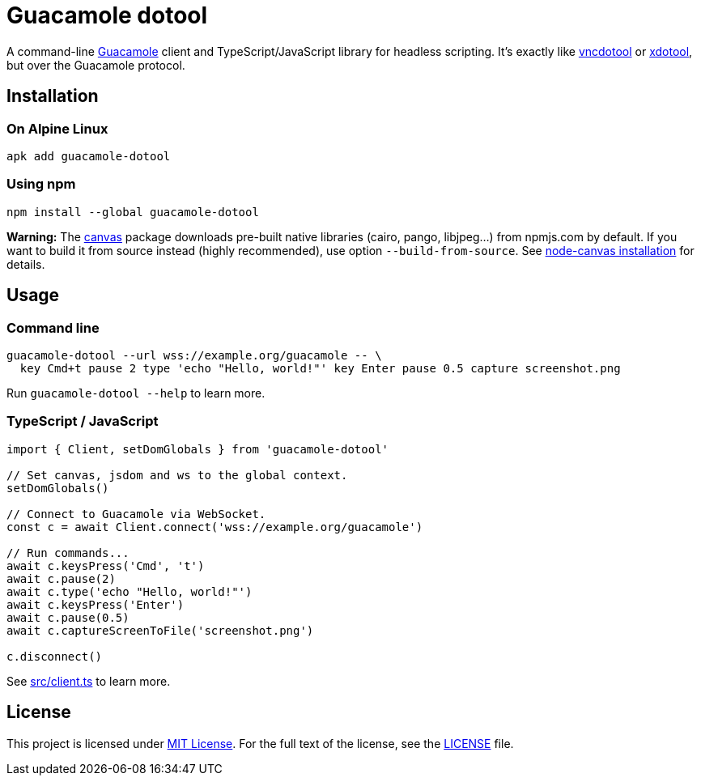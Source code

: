 = Guacamole dotool
:proj-name: guacamole-dotool
:npm-name: {proj-name}
:gh-name: jirutka/{proj-name}

ifdef::env-github[]
image:https://github.com/{gh-name}/workflows/CI/badge.svg[CI Workflow, link=https://github.com/{gh-name}/actions?query=workflow%3A%22CI%22]
image:https://img.shields.io/npm/v/{npm-name}.svg[npm Version, link="https://www.npmjs.org/package/{npm-name}"]
endif::env-github[]

A command-line https://guacamole.apache.org/[Guacamole] client and TypeScript/JavaScript library for headless scripting.
It’s exactly like https://github.com/sibson/vncdotool[vncdotool] or https://github.com/jordansissel/xdotool[xdotool], but over the Guacamole protocol.


== Installation

=== On Alpine Linux

[source, subs="+attributes"]
apk add {proj-name}


=== Using npm

[source, subs="+attributes"]
npm install --global {npm-name}

*Warning:* The https://github.com/Automattic/node-canvas[canvas] package downloads pre-built native libraries (cairo, pango, libjpeg…) from npmjs.com by default.
If you want to build it from source instead (highly recommended), use option `--build-from-source`.
See https://github.com/Automattic/node-canvas#installation[node-canvas installation] for details.



== Usage

=== Command line

[source, sh]
----
guacamole-dotool --url wss://example.org/guacamole -- \
  key Cmd+t pause 2 type 'echo "Hello, world!"' key Enter pause 0.5 capture screenshot.png
----

Run `guacamole-dotool --help` to learn more.


=== TypeScript / JavaScript

[source, ts, subs="+attributes"]
----
import { Client, setDomGlobals } from '{npm-name}'

// Set canvas, jsdom and ws to the global context.
setDomGlobals()

// Connect to Guacamole via WebSocket.
const c = await Client.connect('wss://example.org/guacamole')

// Run commands...
await c.keysPress('Cmd', 't')
await c.pause(2)
await c.type('echo "Hello, world!"')
await c.keysPress('Enter')
await c.pause(0.5)
await c.captureScreenToFile('screenshot.png')

c.disconnect()
----

See link:src/client.ts[] to learn more.


== License

This project is licensed under http://opensource.org/licenses/MIT/[MIT License].
For the full text of the license, see the link:LICENSE[LICENSE] file.
